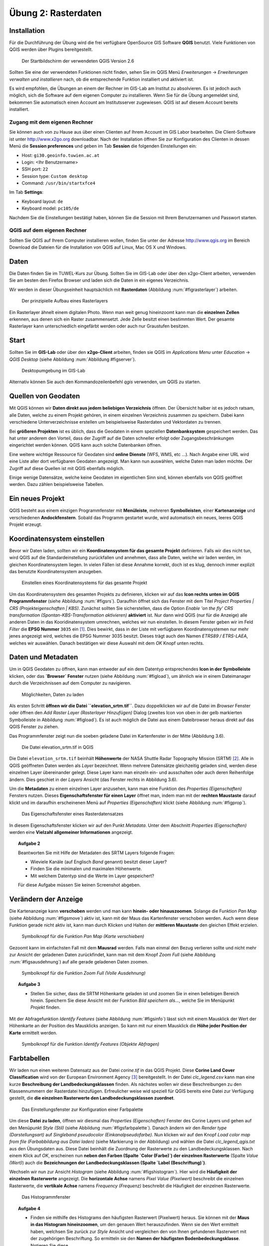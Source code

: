 Übung 2: Rasterdaten
====================

Installation
------------

Für die Durchführung der Übung wird die frei verfügbare OpenSource GIS Software **QGIS** benutzt. Viele Funktionen von QGIS werden über Plugins bereitgestellt.

.. _figqgissplash:

.. figure:: images/qgis-splash.png
    :width: 25em
    
    Der Startbildschirm der verwendeten QGIS Version 2.6

Sollten Sie eine der verwendeten Funktionen nicht finden, sehen Sie im QGIS Menü *Erweiterungen* -> *Erweiterungen verwalten und installieren* nach, ob die entsprechende Funktion installiert und aktiviert ist.

Es wird empfohlen, die Übungen an einem der Rechner im GIS-Lab am Institut zu absolvieren. Es ist jedoch auch möglich, sich die Software auf dem eigenen Computer zu installieren.
Wenn Sie für die Übung angemeldet sind, bekommen Sie automatisch einen Account am Institutsserver zugewiesen. QGIS ist auf diesem Account bereits installiert.

Zugang mit dem eigenen Rechner
''''''''''''''''''''''''''''''

Sie können auch von zu Hause aus über einen Clienten auf Ihrem Account im GIS Labor bearbeiten. Die Client-Software ist unter http://www.x2go.org downloadbar.
Nach der Installation öffnen Sie zur Konfiguration des Clienten in dessen Menü die **Session preferences** und geben im Tab **Session** die folgenden Einstellungen ein:

* Host: ``gi30.geoinfo.tuwien.ac.at``
* Login: <Ihr Benutzername>
* SSH port: ``22``
* Session type: ``Custom desktop``
* Command: ``/usr/bin/startxfce4``

Im Tab **Settings**:

* Keyboard layout: ``de``
* Keyboard model: ``pc105/de``

Nachdem Sie die Einstellungen bestätigt haben, können Sie die Session mit Ihrem Benutzernamen und Passwort starten.

QGIS auf dem eigenen Rechner
''''''''''''''''''''''''''''

Sollten Sie QGIS auf Ihrem Computer installieren wollen, finden Sie unter der Adresse http://www.qgis.org im Bereich Download die Dateien für die Installation von QGIS auf Linux, Mac OS X und Windows.


Daten
-----

Die Daten finden Sie im TUWEL-Kurs zur Übung. Sollten Sie im GIS-Lab oder über den x2go-Client arbeiten, verwenden Sie am besten den Firefox Browser und laden sich die Daten in ein eigenes Verzeichnis.

Wir werden in dieser Übungseinheit hauptsächlich mit **Rasterdaten** (Abbildung :num:`#figrasterlayer`) arbeiten.

.. _figrasterlayer:

.. figure:: images/rasterlayer.png
    :scale: 70%
    
    Der prinzipielle Aufbau eines Rasterlayers

Ein Rasterlayer ähnelt einem digitalen Photo. Wenn man weit genug hineinzoomt kann man die **einzelnen Zellen** erkennen, aus denen sich ein Raster zusammensetzt. Jede Zelle besitzt einen bestimmten Wert. Der gesamte Rasterlayer kann unterschiedlich eingefärbt werden oder auch nur Graustufen besitzen.

Start
-----

Sollten Sie im **GIS-Lab** oder über den **x2go-Client** arbeiten, finden sie QGIS im *Applications Menu* unter *Education* -> *QGIS Desktop* (siehe Abbildung :num:`Abbildung #figserver`).

.. _figserver:

.. figure:: images/server_desktop.png
    
    Desktopumgebung im GIS-Lab

Alternativ können Sie auch den Kommandozeilenbefehl `qgis` verwenden, um QGIS zu starten.

Quellen von Geodaten
--------------------

Mit QGIS können wir **Daten direkt aus jedem beliebigen Verzeichnis** öffnen. Der Übersicht halber ist es jedoch ratsam, alle Daten, welche zu einem Projekt gehören, in einem einzelnen Verzeichnis zusammen zu speichern.
Dabei kann verschiedene Unterverzeichnisse erstellen um beispielsweise Rasterdaten und Vektordaten zu trennen.

Bei **größeren Projekten** ist es üblich, dass die Geodaten in einem speziellen **Datenbanksystem** gespeichert werden. Das hat unter anderem den Vorteil, dass der Zugriff auf die Daten schneller erfolgt oder Zugangsbeschränkungen eingerichtet werden können. QGIS kann auch solche Datenbanken öffnen.

Eine weitere wichtige Ressource für Geodaten sind **online Dienste** (WFS, WMS, etc ...). Nach Angabe einer URL wird eine Liste aller dort verfügbaren Geodaten angezeigt. Man kann nun auswählen, welche Daten man laden möchte. Der Zugriff auf diese Quellen ist mit QGIS ebenfalls möglich.

Einige wenige Datensätze, welche keine Geodaten im eigentlichen Sinn sind, können ebenfalls von QGIS geöffnet werden. Dazu zählen beispielsweise Tabellen.



Ein neues Projekt
-----------------

QGIS besteht aus einem einzigen Programmfenster mit **Menüleiste**, mehreren **Symbolleisten**, einer **Kartenanzeige** und verschiedenen **Andockfenstern**.
Sobald das Programm gestartet wurde, wird automatisch ein neues, leeres QGIS Projekt erzeugt.

Koordinatensystem einstellen
----------------------------

Bevor wir Daten laden, sollten wir ein **Koordinatensystem für das gesamte Projekt** definieren. Falls wir dies nicht tun, wird QGIS auf die Standardeinstellung zurückfallen und annehmen, dass alle Daten, welche wir laden werden, im gleichen Koordinatensystem liegen. In vielen Fällen ist diese Annahme korrekt, doch ist es klug, dennoch immer explizit das benutzte Koordinatensystem anzugeben.

.. _figsrs:

.. figure:: images/qgis_srs.png
    
    Einstellen eines Koordinatensystems für das gesamte Projekt

Um das Koordinatensystem des gesamten Projekts zu definieren, klicken wir auf das **Icon rechts unten im QGIS Programmfenster** (siehe Abbildung :num:`#figsrs`). Daraufhin öffnet sich das Fenster mit dem Titel `Project Properties | CRS (Projekteigenschaften | KBS)`.
Zunächst sollten Sie sicherstellen, dass die Option `Enable 'on the fly' CRS transformation (Spontan-KBS-Transformation aktivieren)` **aktiviert** ist. Nur dann wird QGIS (nur für die Anzeige) alle anderen Daten in das Kooridinatensystem umrechnen, welches wir nun einstellen.
In diesem Fenster geben wir im Feld `Filter` die **EPSG Nummer** ``3035`` ein [#f1]_. Dies bewirkt, dass in der Liste mit verfügbaren Koordinatensystemen nur mehr jenes angezeigt wird, welches die EPSG Nummer 3035 besitzt.
Dieses trägt auch den Namen `ETRS89 / ETRS-LAEA`, welches wir auswählen. Danach bestätigen wir diese Auswahl mit dem `OK` Knopf unten rechts.

Daten und Metadaten
-------------------

Um in QGIS Geodaten zu öffnen, kann man entweder auf ein dem Datentyp entsprechendes **Icon in der Symbolleiste** klicken, oder das **`Browser` Fenster** nutzen (siehe Abbildung :num:`#figload`), um ähnlich wie in einem Dateimanager durch die Verzeichnissen auf dem Computer zu navigieren.

.. _figload:

.. figure:: images/qgis_data.png
    
    Möglichkeiten, Daten zu laden

Als ersten Schritt **öffnen wir die Datei ``elevation_srtm.tif``**. Dazu doppelklicken wir auf die Datei im `Browser` Fenster oder öffnen den `Add Raster Layer (Rasterlayer Hinzufügen)` Dialog (zweites Icon von oben in der gelb markierten Symbolleiste in Abbildung :num:`#figload`).
Es ist auch möglich die Datei aus einem Dateibrowser heraus direkt auf das QGIS Fenster zu ziehen.

Das Programmfenster zeigt nun die soeben geladene Datei im Kartenfenster in der Mitte (Abbildung 3.6).

.. _figsrtm:

.. figure:: images/qgis_srtm.png
    
    Die Datei elevation_srtm.tif in QGIS

Die Datei ``elevation_srtm.tif`` beinhält **Höhenwerte** der NASA Shuttle Radar Topography Mission (SRTM) [#f2]_.
Alle in QGIS geöffneten Daten werden als `Layer` bezeichnet. Wenn mehrere Datensätze gleichzeitig geladen sind, werden diese einzelnen Layer übereinander gelegt. Diese Layer kann man einzeln ein- und ausschalten oder auch deren Reihenfolge ändern. Dies geschiet in der `Layers` Ansicht (das Fenster rechts in Abbildung 3.6).

Um die **Metadaten** zu einem einzelnen Layer anzusehen, kann man eine Funktion des `Properties (Eigenschaften)` Fensters nutzen. Dieses **Eigenschaftsfenster für einen Layer** öffnet man, indem man mit der **rechten Maustaste** darauf klickt und im daraufhin erscheinenen Menü auf `Properties (Eigenschaften)` klickt (siehe Abbildung :num:`#figprop`).

.. _figsprop:

.. figure:: images/qgis_properties.png
    
    Das Eigenschaftsfenster eines Rasterdatensatzes

In diesem Eigenschaftsfenster klicken wir auf den Punkt `Metadata`. Unter dem Abschnitt `Properties (Eigenschaften)` werden eine **Vielzahl allgemeiner Informationen** angezeigt.

.. topic:: Aufgabe 2
    
    Beantworten Sie mit Hilfe der Metadaten des SRTM Layers folgende Fragen:
    
    * Wieviele Kanäle (auf Englisch `Band` genannt) besitzt dieser Layer?
    * Finden Sie die minimalen und maximalen Höhenwerte.
    * Mit welchem Datentyp sind die Werte im Layer gespeichert?
    
    Für diese Aufgabe müssen Sie keinen Screenshot abgeben.

Verändern der Anzeige
---------------------

Die Kartenanzeige kann **verschoben** werden und man kann **hinein- oder hinauszoomen**.  Solange die Funktion `Pan Map` (siehe Abbildung :num:`#figsmove`) aktiv ist, kann mit der Maus das Kartenfenster verschoben werden. Auch wenn diese Funktion gerade nicht aktiv ist, kann man durch Klicken und Halten der **mittleren Maustaste** den gleichen Effekt erzielen.

.. _figsmove:

.. figure:: images/qgis_menu_move.png
    :scale: 100%
    
    Symbolknopf für die Funktion `Pan Map (Karte verschieben)`

Gezoomt kann im einfachsten Fall mit dem **Mausrad** werden. Falls man einmal den Bezug verlieren sollte und nicht mehr zur Ansicht der geladenen Daten zurückfindet, kann man mit dem Knopf `Zoom Full` (siehe Abbildung :num:`#figsausdehnung`) auf alle gerade geladenen Daten zoomen.

.. _figsausdehnung:

.. figure:: images/qgis_ausdehnung.png
    :scale: 100%
    
    Symbolknopf für die Funktion `Zoom Full (Volle Ausdehnung)`

.. topic:: Aufgabe 3
    
    * Stellen Sie sicher, dass die SRTM Höhenkarte geladen ist und zoomen Sie in einen beliebigen Bereich hinein. Speichern Sie diese Ansicht mit der Funktion `Bild speichern als...`, welche Sie im Menüpunkt `Projekt` finden.

Mit der Abfragefunktion `Identify Features` (siehe Abbildung :num:`#figsinfo`) lässt sich mit einem Mausklick der Wert der Höhenkarte an der Position des Mausklicks anzeigen.
So kann mit nur einem Mausklick die **Höhe jeder Position der Karte** ermittelt werden.

.. _figsinfo:

.. figure:: images/qgis_info.png
    
    Symbolknopf für die Funktion `Identify Features (Objekte Abfragen)`


Farbtabellen
------------

Wir laden nun einen weiteren Datensatz aus der Datei `corine.tif` in das QGIS Projekt. Diese **Corine Land Cover Classification** wird von der European Environment Agency [#f3]_ bereitgestellt. In der Datei `clc_legend.csv` kann man eine kurze **Beschreibung der Landbedeckungsklassen** finden.
Als nächstes wollen wir diese Beschreibungen zu den Klassennummern der Rasterdatei hinzufügen. Erfreulicher weise wid speziell für QGIS bereits eine Datei zur Verfügung gestellt, die **die einzelnen Rasterwerte den Landbedeckungsklassen zuordnet**.

.. _figsfarbpalette:

.. figure:: images/qgis_farbpalette.png
    
    Das Einstellungsfenster zur Konfiguration einer Farbpalette

Um diese **Datei zu laden**, öffnen wir diesmal das `Properties (Eigenschaften)` Fenster des Corine Layers und gehen auf den Menüpunkt `Style (Stil)` (siehe Abbildung :num:`#figsfarbpalette`).
Danach ändern wir den `Render type (Darstellungsart)` auf `Singleband pseudocolor (Einkanalpseudofarbe)`. Nun klicken wir auf den Knopf `Load color map from file (Farbabbildung aus Datei laden)` (siehe Markierung in der Abbildung) und wählen die Datei `clc_legend_qgis.txt` aus den Übungsdaten aus. Diese Datei beinhält die Zuordnung der Rasterwerte zu den Landbedeckungsklassen.
Nach einem Klick auf `OK`, erscheinen nun **neben den Farben (Spalte `Color (Farbe)`) der einzelnen Rasterwerte** (Spalte `Value (Wert)`) auch die **Bezeichnungen der Landbedeckungsklassen (Spalte `Label (Beschriftung)`)**.

Wechseln wir nun zur Ansicht `Histogram` (siehe Abbildung :num:`#figshistogram`). Hier wird die **Häufigkeit der einzelnen Rasterwerte** angezeigt. Die **horizontale Achse** namens `Pixel Value (Pixelwert)` beschreibt die einzelnen Rasterwerte, die **vertikale Achse** namens `Frequency (Frequenz)` beschreibt die Häufigkeit der einzelnen Rasterwerte.

.. _figshistogram:

.. figure:: images/qgis_histogram.png
    
    Das Histogrammfenster

.. topic:: Aufgabe 4
    
    * Finden sie mithilfe des Histograms den häufigsten Rasterwert (Pixelwert) heraus. Sie können mit der **Maus in das Histogram hineinzoomen**, um den genauen Wert herauszufinden. Wenn sie den Wert ermittelt haben, welchsen Sie zurück zur `Style` Ansicht und vergleichen den von Ihnen gefundenen Rasterwert mit der zugehörigen Beschriftung. So ermitteln sie den **Namen der häufigsten Bodenbedeckungsklasse**. Notieren Sie diese.
    
    Für diese Aufgabe müssen Sie keinen Screenshot oder Kartenbild abgeben.


Berechnung von Konturlinien
---------------------------

Isolinien verbinden Punkte gleichen Wertes eines kontinuierlichen Feldes. Meistens wird durch das Feld eine physikalische Größe beschrieben. In QGIS kann man Isolinien mit der Funktion `Contour (Kontur)` berechnen. Man findet diese im Menü `Raster` -> `Extraction`. Der sich nun öffnende Dialog sieht aus wie in Abbildung :num:`#figscontour` dargestellt.

.. _figscontour:

.. figure:: images/qgis_contours.png
    
    Die Funktion zum Erstellen von Konturlinien

Unter dem Feld `Input file (Eingabedatei)` wählen wir unsere **Höhendaten** namens `elevation_srtm` aus.
Im Feld `Output file for contour lines (Ausgabedatei für Konturlinien)` geben wir die Datei an, in der die Isolinien **gespeichert** werden.
Unter `Interval between contour lines (Intervall zwischen Konturlinien)` wird die **Schrittweite zwischen den einzelnen Konturlinien** angegeben. Die Schrittweite sollte im Allgemeinen **nicht zu dicht** gewählt werden, um das Gelände nicht zu überdecken, aber auch **nicht zu weit**, da ansonsten wichtige Informationen über die Variation des Feldes verloren gehen.
Es ist zu empfehlen, die Felder `Attribute name (Attributname)` und `Load into canvas when finished (Nach Abschluss zur Karte hinzufügen)` **anzuhaken**.

.. topic:: Aufgabe 5
    
    * Überlegen Sie sich eine geeignete Schrittweite und berechnen Sie Konturlinien aus dem SRTM Höhenraster. Legen Sie die Höhenlinien über die Höhenkarte und speichern Sie die Karte abermals als Bild unter einem aussagekräftigen Namen ab und notieren sie die Schrittweite, die Sie verwendet haben.


Geländeneigung
--------------

Als letzten Punkt wollen wir noch die **Geländeneigung** berechnen. Der Wert `slope` repräsentiert die Geländeneigung am **Ort einer Zelle**. Die Geländeneigung kann in **Grad oder in Prozent** berechnet werden. Mit dem Befehl `DEM (Terrain models) (DHM (Geländemodell) )` im Menüpunkt `Raster` -> `Analysis` lässt sich dieser Wert berechnen.

In Abbildung :num:`#figsneigung` kann man den Dialog zum Erstellen der Neigung sehen. Stellen auch Sie ihn entsprechend ein und definieren Sie einen `Output file (Ausgabedatei)`. Beachten Sie, dass bei manchen Betriebssystemen der Dateiname die **Endung .tif** haben muss. Ansonsten tritt ein **Fehler** beim Ausführen der Funktion auf.

.. _figsneigung:

.. figure:: images/qgis_neigung.png
    :scale: 50%
    
    Die Funktion zum Berechnen der Neigung

Die Ansicht der Neigungskarte lässt sich noch weiter optimieren. Nehmen wir an, wir sind ausschließlich an Neigungen zwischen 5° und 10° interessiert. Um genau diesen Bereich darzustellen, öffnen wir das `Properties (Eigenschaften)` Fenster des neu erstellen Neigungs-Layers und welchseln auf die `Style (Stil)` Ansicht. Dort setzen wir die Option `Render type (Darstellungsart)` abermals auf den Eintrag `Singleband pseudocolor (Einkanalpseudofarbe)` und `Color interpolation (Farbinterpolation)` auf `Discrete`.

.. |plus| image:: /images/mActionSignPlus.png
    :scale: 50%

Nun können wir die einzelnen Einträge hinzufügen, um die Neigungsdaten umzufärben. Mit einem Klick auf das |plus| Symbol wird ein neuer Eintrag hinzugefügt. Die Eigenschaften des neu erzeugten Eintrages können nun verändert werden. Wir belassen die Spalte `Value (Wert)` bei `0`, aber ändern dessen `Color (Farbe)` auf ein einfaches Weiß. Ein weiterer Eintrag sollte den `Wert` `4,999` besitzen und abermals `Weiß` als `Farbe` eingestellt werden. Dies bewirkt, dass alle Werte zwischen `0` und `4,999` als Weiß angezeigt werden. Durch weitere Einträge kann man nun den Bereich zwischen `5` und `10` in einer anderen Farbe darstellen, weitere Werte darüber wieder mit der Farbe `Weiß`.

.. topic:: Aufgabe 6
    
    * Berechnen Sie die Neigung
    * Passen Sie den Stil des Neigungsdatensatzes wie oben beschrieben an
    * Speichern Sie die Ansicht der Neigungkarte als Bild unter einem aussagekräftigen Namen.

Speichern des Projekts
----------------------

Sie können das QGIS Projekt mit dem Menüeintrag `Project` -> `Save as... (Speichern als...)` abspeichern. Bedenken Sie hierbei, dass innerhalb einer Projektdatei nur die Zusammenstellung und das Aussehen der einzelnen Layer gespeichert wird. Die Datensätze selber sind in ihren eigenen Dateien gespeichert. Wenn Sie also ein QGIS Projekt kopieren und weitergeben möchten, müssen sie neben der QGIS Projektdatei auch die Datensätze selber kopieren.

Abgabe
------

Beantworten Sie die Fragen im Text und fügen Sie alle gespeicherten Bilder und Informationen zu einem Dokument zusammen. Geben Sie Ihre fertige Arbeit als pdf in TUWEL ab.


.. [#f1] Der EPSG Code dient zur Identifikation des Koordinatensystems. Das ETRS89 Koordinatensystem hat den Code 3035. Unter http://spatialreference.org/ref/epsg/3035/ finden Sie eine genauere Beschreibung der Parameter.

.. [#f2] Unter http://dds.cr.usgs.gov/srtm/version2_1/SRTM3/Eurasia/ stehen Höhendaten mit nahezu globaler Abdeckung zum Download zu Verfügung. Die Höhendaten für diese Übung sind in der Datei N48E016.hgt.zip.

.. [#f3] www.eea.europa.eu

.. [#f4] http://www.eea.europa.eu/data-and-maps/data/corine-land-cover-2006-raster-2
